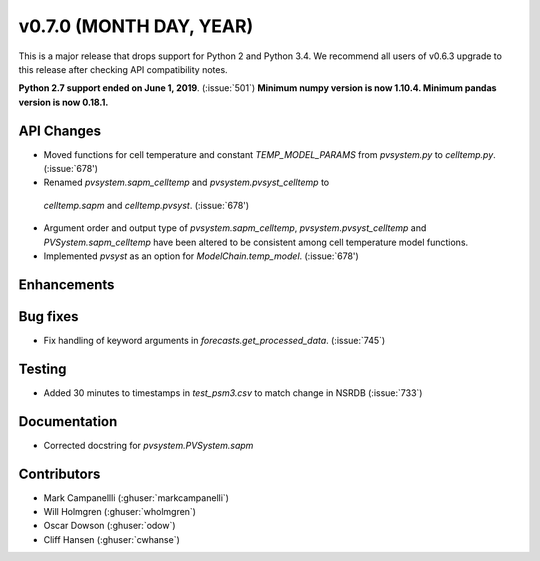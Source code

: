 .. _whatsnew_0700:

v0.7.0 (MONTH DAY, YEAR)
---------------------

This is a major release that drops support for Python 2 and Python 3.4. We
recommend all users of v0.6.3 upgrade to this release after checking API
compatibility notes.

**Python 2.7 support ended on June 1, 2019**. (:issue:`501`)
**Minimum numpy version is now 1.10.4. Minimum pandas version is now 0.18.1.**

API Changes
~~~~~~~~~~~
* Moved functions for cell temperature and constant `TEMP_MODEL_PARAMS` from `pvsystem.py` to `celltemp.py`. (:issue:`678')
* Renamed `pvsystem.sapm_celltemp` and `pvsystem.pvsyst_celltemp` to
 `celltemp.sapm` and `celltemp.pvsyst`. (:issue:`678')
* Argument order and output type of `pvsystem.sapm_celltemp`,  `pvsystem.pvsyst_celltemp` and `PVSystem.sapm_celltemp` have been altered to be consistent among cell temperature model functions.
* Implemented `pvsyst` as an option for `ModelChain.temp_model`. (:issue:`678')

Enhancements
~~~~~~~~~~~~

Bug fixes
~~~~~~~~~
* Fix handling of keyword arguments in `forecasts.get_processed_data`.
  (:issue:`745`)

Testing
~~~~~~~
* Added 30 minutes to timestamps in `test_psm3.csv` to match change in NSRDB (:issue:`733`)

Documentation
~~~~~~~~~~~~~
* Corrected docstring for `pvsystem.PVSystem.sapm`

Contributors
~~~~~~~~~~~~
* Mark Campanellli (:ghuser:`markcampanelli`)
* Will Holmgren (:ghuser:`wholmgren`)
* Oscar Dowson (:ghuser:`odow`)
* Cliff Hansen (:ghuser:`cwhanse`)
